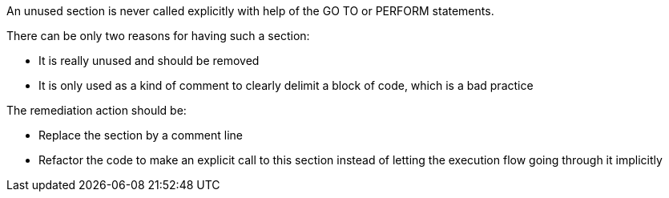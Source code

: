 An unused section is never called explicitly with help of the GO TO or PERFORM statements.

There can be only two reasons for having such a section:

* It is really unused and should be removed
* It is only used as a kind of comment to clearly delimit a block of code, which is a bad practice

The remediation action should be:

* Replace the section by a comment line
* Refactor the code to make an explicit call to this section instead of letting the execution flow going through it implicitly

